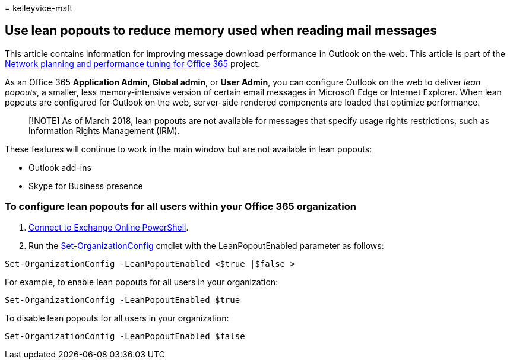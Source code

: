 = 
kelleyvice-msft

== Use lean popouts to reduce memory used when reading mail messages

This article contains information for improving message download
performance in Outlook on the web. This article is part of the
link:./network-planning-and-performance.md[Network planning and
performance tuning for Office 365] project.

As an Office 365 *Application Admin*, *Global admin*, or *User Admin*,
you can configure Outlook on the web to deliver _lean popouts_, a
smaller, less memory-intensive version of certain email messages in
Microsoft Edge or Internet Explorer. When lean popouts are configured
for Outlook on the web, server-side rendered components are loaded that
optimize performance.

____
[!NOTE] As of March 2018, lean popouts are not available for messages
that specify usage rights restrictions, such as Information Rights
Management (IRM).
____

These features will continue to work in the main window but are not
available in lean popouts:

* Outlook add-ins
* Skype for Business presence

=== To configure lean popouts for all users within your Office 365 organization

[arabic]
. link:/powershell/exchange/connect-to-exchange-online-powershell[Connect
to Exchange Online PowerShell].
. Run the
link:/powershell/module/exchange/set-organizationconfig[Set-OrganizationConfig]
cmdlet with the LeanPopoutEnabled parameter as follows:

[source,powershell]
----
Set-OrganizationConfig -LeanPopoutEnabled <$true |$false >
----

For example, to enable lean popouts for all users in your organization:

[source,powershell]
----
Set-OrganizationConfig -LeanPopoutEnabled $true
----

To disable lean popouts for all users in your organization:

[source,powershell]
----
Set-OrganizationConfig -LeanPopoutEnabled $false
----
